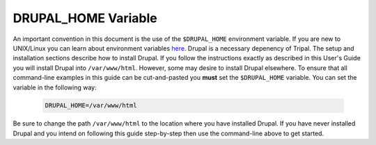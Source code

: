DRUPAL_HOME Variable
====================
An important convention in this document is the use of the ``$DRUPAL_HOME`` environment variable.  If you are new to UNIX/Linux you can learn about environment variables `here <https://www.tutorialspoint.com/unix/unix-environment.htm>`_.  Drupal is a necessary depenency of Tripal.  The setup and installation sections describe how to install Drupal.  If you follow the instructions exactly as described in this User's Guide you will install Drupal into ``/var/www/html``. However, some may desire to install Drupal elsewhere.  To ensure that all command-line examples in this guide can be cut-and-pasted you **must** set the ``$DRUPAL_HOME`` variable.  You can set the variable in the following way:

  .. code-block:: bash

    DRUPAL_HOME=/var/www/html
    
Be sure to change the path ``/var/www/html`` to the location where you have installed Drupal.  If you have never installed Drupal and you intend on following this guide step-by-step then use the command-line above to get started.